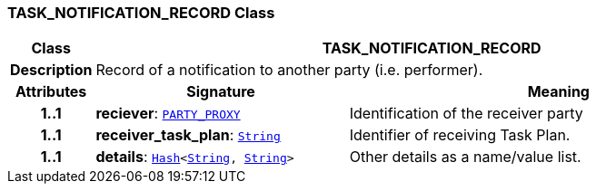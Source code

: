 === TASK_NOTIFICATION_RECORD Class

[cols="^1,3,5"]
|===
h|*Class*
2+^h|*TASK_NOTIFICATION_RECORD*

h|*Description*
2+a|Record of a notification to another party (i.e. performer).

h|*Attributes*
^h|*Signature*
^h|*Meaning*

h|*1..1*
|*reciever*: `link:/releases/RM/{proc_release}/common.html#_party_proxy_class[PARTY_PROXY^]`
a|Identification of the receiver party

h|*1..1*
|*receiver_task_plan*: `link:/releases/BASE/{proc_release}/foundation_types.html#_string_class[String^]`
a|Identifier of receiving Task Plan.

h|*1..1*
|*details*: `link:/releases/BASE/{proc_release}/foundation_types.html#_hash_class[Hash^]<link:/releases/BASE/{proc_release}/foundation_types.html#_string_class[String^], link:/releases/BASE/{proc_release}/foundation_types.html#_string_class[String^]>`
a|Other details as a name/value list.
|===

